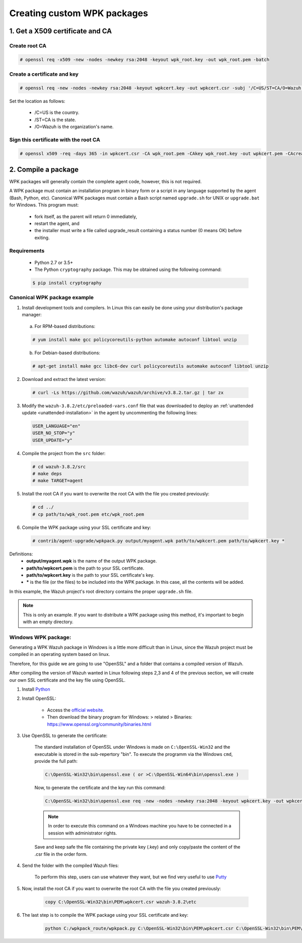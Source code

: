 .. Copyright (C) 2018 Wazuh, Inc.

.. _create-custom-wpk:

Creating custom WPK packages
============================

1. Get a X509 certificate and CA
--------------------------------

Create root CA
^^^^^^^^^^^^^^

.. code-block:: console

    # openssl req -x509 -new -nodes -newkey rsa:2048 -keyout wpk_root.key -out wpk_root.pem -batch

Create a certificate and key
^^^^^^^^^^^^^^^^^^^^^^^^^^^^

.. code-block:: console

    # openssl req -new -nodes -newkey rsa:2048 -keyout wpkcert.key -out wpkcert.csr -subj '/C=US/ST=CA/O=Wazuh'

Set the location as follows:

    - /C=US is the country.
    - /ST=CA is the state.
    - /O=Wazuh is the organization's name.

Sign this certificate with the root CA
^^^^^^^^^^^^^^^^^^^^^^^^^^^^^^^^^^^^^^

.. code-block:: console

    # openssl x509 -req -days 365 -in wpkcert.csr -CA wpk_root.pem -CAkey wpk_root.key -out wpkcert.pem -CAcreateserial

2. Compile a package
--------------------

WPK packages will generally contain the complete agent code, however, this is not required.

A WPK package must contain an installation program in binary form or a script in any language supported by the agent (Bash, Python, etc). Canonical WPK packages must contain a Bash script named ``upgrade.sh`` for UNIX or ``upgrade.bat`` for Windows. This program must:

    * fork itself, as the parent will return 0 immediately,
    * restart the agent, and
    * the installer must write a file called upgrade_result containing a status number (0 means OK) before exiting.

Requirements
^^^^^^^^^^^^

    * Python 2.7 or 3.5+
    * The Python ``cryptography`` package. This may be obtained using the following command:

    .. code-block:: console

        $ pip install cryptography

Canonical WPK package example
^^^^^^^^^^^^^^^^^^^^^^^^^^^^^

1. Install development tools and compilers. In Linux this can easily be done using your distribution's package manager:

  a) For RPM-based distributions:

  .. code-block:: console

      # yum install make gcc policycoreutils-python automake autoconf libtool unzip

  b) For Debian-based distributions:

  .. code-block:: console

      # apt-get install make gcc libc6-dev curl policycoreutils automake autoconf libtool unzip

2. Download and extract the latest version:

  .. code-block:: console

    # curl -Ls https://github.com/wazuh/wazuh/archive/v3.8.2.tar.gz | tar zx

3. Modify the ``wazuh-3.8.2/etc/preloaded-vars.conf`` file that was downloaded to deploy an :ref:`unattended update <unattended-installation>` in the agent by uncommenting the following lines:

  .. code-block:: console

      USER_LANGUAGE="en"
      USER_NO_STOP="y"
      USER_UPDATE="y"

4. Compile the project from the ``src`` folder:

  .. code-block:: console

      # cd wazuh-3.8.2/src
      # make deps
      # make TARGET=agent

5. Install the root CA if you want to overwrite the root CA with the file you created previously:

  .. code-block:: console

      # cd ../
      # cp path/to/wpk_root.pem etc/wpk_root.pem

6. Compile the WPK package using your SSL certificate and key:

  .. code-block:: console

      # contrib/agent-upgrade/wpkpack.py output/myagent.wpk path/to/wpkcert.pem path/to/wpkcert.key *

Definitions:
    - **output/myagent.wpk** is the name of the output WPK package.
    - **path/to/wpkcert.pem** is the path to your SSL certificate.
    - **path/to/wpkcert.key** is the path to your SSL certificate's key.
    - **\*** is the file (or the files) to be included into the WPK package. In this case, all the contents will be added.

In this example, the Wazuh project's root directory contains the proper ``upgrade.sh`` file.

.. note::
    This is only an example. If you want to distribute a WPK package using this method, it's important to begin with an empty directory.

Windows WPK package:
^^^^^^^^^^^^^^^^^^^^

Generating a WPK Wazuh package in Windows is a little more difficult than in Linux, since the Wazuh project must be compiled in an operating system based on linux.

Therefore, for this guide we are going to use "OpenSSL" and a folder that contains a compiled version of Wazuh.

After compiling the version of Wazuh wanted in Linux following steps 2,3 and 4 of the previous section, we will create our own SSL certificate and the key file using OpenSSL.

1. Install `Python <https://www.python.org/downloads/>`_

2. Install OpenSSL:

    - Access the `official website <http://www.openssl.org/>`_.
    - Then download the binary program for Windows: > related > Binaries: https://www.openssl.org/community/binaries.html

3. Use OpenSSL to generate the certificate:

    The standard installation of OpenSSL under Windows is made on ``C:\OpenSSL-Win32`` and the executable is stored in the sub-repertory "bin". To execute the programm via the Windows ``cmd``, provide the full path:
    
    .. code-block:: console
        
        C:\OpenSSL-Win32\bin\openssl.exe ( or >C:\OpenSSL-Win64\bin\openssl.exe )
    
    Now, to generate the certificate and the key run this command:

    .. code-block:: console

        C:\OpenSSL-Win32\bin\openssl.exe req -new -nodes -newkey rsa:2048 -keyout wpkcert.key -out wpkcert.csr -subj '/C=US/ST=CA/O=Wazuh'

    .. note::
        In order to execute this command on a Windows machine you have to be connected in a session with administrator rights.

    Save and keep safe the file containing the private key (.key) and only copy/paste the content of the .csr file in the order form. 

4. Send the folder with the compiled Wazuh files:

    To perform this step, users can use whatever they want, but we find very useful to use `Putty <https://www.putty.org/>`_

5. Now, install the root CA if you want to overwrite the root CA with the file you created previously:

    .. code-block:: console

        copy C:\OpenSSL-Win32\bin\PEM\wpkcert.csr wazuh-3.8.2\etc

6. The last step is to compile the WPK package using your SSL certificate and key:

    .. code-block:: console

        python C:/wpkpack_route/wpkpack.py C:\OpenSSL-Win32\bin\PEM\wpkcert.csr C:\OpenSSL-Win32\bin\PEM\wpkcert.key *.*
